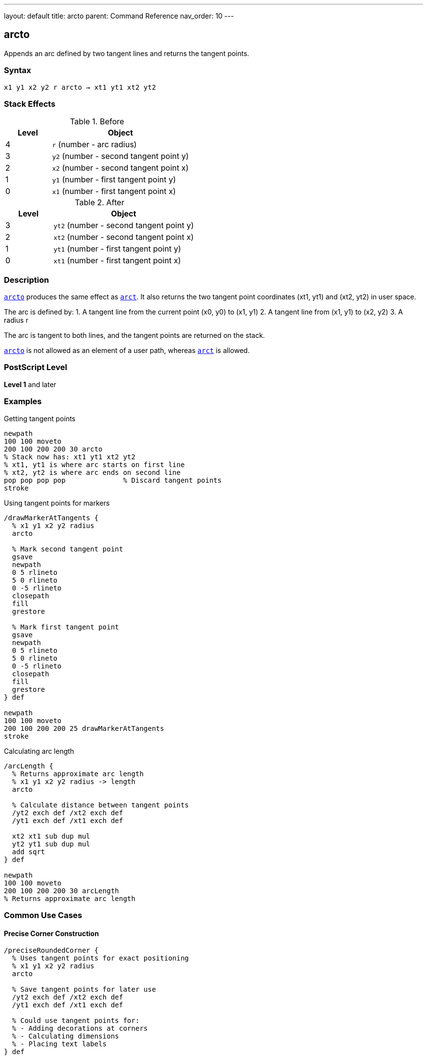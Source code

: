 ---
layout: default
title: arcto
parent: Command Reference
nav_order: 10
---

== arcto

Appends an arc defined by two tangent lines and returns the tangent points.

=== Syntax

----
x1 y1 x2 y2 r arcto → xt1 yt1 xt2 yt2
----

=== Stack Effects

.Before
[cols="1,3"]
|===
| Level | Object

| 4
| `r` (number - arc radius)

| 3
| `y2` (number - second tangent point y)

| 2
| `x2` (number - second tangent point x)

| 1
| `y1` (number - first tangent point y)

| 0
| `x1` (number - first tangent point x)
|===

.After
[cols="1,3"]
|===
| Level | Object

| 3
| `yt2` (number - second tangent point y)

| 2
| `xt2` (number - second tangent point x)

| 1
| `yt1` (number - first tangent point y)

| 0
| `xt1` (number - first tangent point x)
|===

=== Description

link:/docs/commands/references/arcto/[`arcto`] produces the same effect as link:/docs/commands/references/arct/[`arct`]. It also returns the two tangent point coordinates (xt1, yt1) and (xt2, yt2) in user space.

The arc is defined by:
1. A tangent line from the current point (x0, y0) to (x1, y1)
2. A tangent line from (x1, y1) to (x2, y2)
3. A radius r

The arc is tangent to both lines, and the tangent points are returned on the stack.

link:/docs/commands/references/arcto/[`arcto`] is not allowed as an element of a user path, whereas link:/docs/commands/references/arct/[`arct`] is allowed.

=== PostScript Level

*Level 1* and later

=== Examples

.Getting tangent points
[source,postscript]
----
newpath
100 100 moveto
200 100 200 200 30 arcto
% Stack now has: xt1 yt1 xt2 yt2
% xt1, yt1 is where arc starts on first line
% xt2, yt2 is where arc ends on second line
pop pop pop pop              % Discard tangent points
stroke
----

.Using tangent points for markers
[source,postscript]
----
/drawMarkerAtTangents {
  % x1 y1 x2 y2 radius
  arcto

  % Mark second tangent point
  gsave
  newpath
  0 5 rlineto
  5 0 rlineto
  0 -5 rlineto
  closepath
  fill
  grestore

  % Mark first tangent point
  gsave
  newpath
  0 5 rlineto
  5 0 rlineto
  0 -5 rlineto
  closepath
  fill
  grestore
} def

newpath
100 100 moveto
200 100 200 200 25 drawMarkerAtTangents
stroke
----

.Calculating arc length
[source,postscript]
----
/arcLength {
  % Returns approximate arc length
  % x1 y1 x2 y2 radius -> length
  arcto

  % Calculate distance between tangent points
  /yt2 exch def /xt2 exch def
  /yt1 exch def /xt1 exch def

  xt2 xt1 sub dup mul
  yt2 yt1 sub dup mul
  add sqrt
} def

newpath
100 100 moveto
200 100 200 200 30 arcLength
% Returns approximate arc length
----

=== Common Use Cases

==== Precise Corner Construction

[source,postscript]
----
/preciseRoundedCorner {
  % Uses tangent points for exact positioning
  % x1 y1 x2 y2 radius
  arcto

  % Save tangent points for later use
  /yt2 exch def /xt2 exch def
  /yt1 exch def /xt1 exch def

  % Could use tangent points for:
  % - Adding decorations at corners
  % - Calculating dimensions
  % - Placing text labels
} def
----

==== Creating Annotated Diagrams

[source,postscript]
----
/annotatedArc {
  % x1 y1 x2 y2 radius label
  /label exch def
  /r exch def
  /y2 exch def /x2 exch def
  /y1 exch def /x1 exch def

  % Draw the arc and get tangent points
  x1 y1 x2 y2 r arcto
  /yt2 exch def /xt2 exch def
  /yt1 exch def /xt1 exch def

  % Place label at midpoint of arc
  gsave
  xt1 xt2 add 2 div yt1 yt2 add 2 div moveto
  label show
  grestore
} def

newpath
100 100 moveto
200 100 200 200 30 (Arc) annotatedArc
----

==== Measuring Corner Geometry

[source,postscript]
----
/measureCorner {
  % Returns corner dimensions
  % x1 y1 x2 y2 radius -> setback1 setback2 arclen
  5 copy arcto

  % Calculate setbacks (distances from corner to tangent points)
  /yt2 exch def /xt2 exch def
  /yt1 exch def /xt1 exch def

  % Setback on first line
  currentpoint
  /y0 exch def /x0 exch def
  xt1 x0 sub dup mul yt1 y0 sub dup mul add sqrt

  % Setback on second line (from x1,y1 to xt1,yt1)
  xt1 5 index sub dup mul yt1 4 index sub dup mul add sqrt

  % Arc length (approximate)
  xt2 xt1 sub dup mul yt2 yt1 sub dup mul add sqrt
} def
----

=== Common Pitfalls

WARNING: *Not for User Paths* - Unlike link:/docs/commands/references/arct/[`arct`], link:/docs/commands/references/arcto/[`arcto`] cannot be used in user paths.

WARNING: *Stack Management* - link:/docs/commands/references/arcto/[`arcto`] leaves four values on the stack. Remember to pop them if not needed.

[source,postscript]
----
newpath
100 100 moveto
200 100 200 200 20 arcto
% Stack has 4 extra values!
stroke                        % May cause typecheck error
----

TIP: *Use When You Need Tangent Points* - If you don't need the tangent points, use link:/docs/commands/references/arct/[`arct`] instead for cleaner stack management.

=== Error Conditions

[cols="1,3"]
|===
| Error | Condition

| [`limitcheck`]
| Path becomes too complex for implementation

| [`nocurrentpoint`]
| Current path is empty (no current point defined)

| [`stackunderflow`]
| Fewer than 5 operands on stack

| [`typecheck`]
| Any operand is not a number

| [`undefinedresult`]
| Degenerate tangent configuration
|===

=== Implementation Notes

* Identical path construction to link:/docs/commands/references/arct/[`arct`]
* Returns tangent points in user space coordinates
* Tangent points are on the original tangent lines, not the arc
* Useful for geometric calculations and annotations
* Cannot be encoded in user paths

=== Performance Considerations

* Slightly slower than link:/docs/commands/references/arct/[`arct`] due to returning tangent points
* Overhead is minimal for most applications
* Consider using link:/docs/commands/references/arct/[`arct`] if tangent points aren't needed

=== See Also

* link:/docs/commands/references/arct/[`arct`] - Arc by tangent (no tangent point return)
* link:/docs/commands/references/arc/[`arc`] - Counterclockwise circular arc
* link:/docs/commands/references/arcn/[`arcn`] - Clockwise circular arc
* link:/docs/commands/references/currentpoint/[`currentpoint`] - Get current point